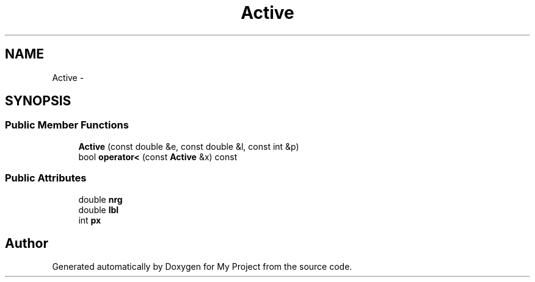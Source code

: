 .TH "Active" 3 "Thu Oct 3 2013" "My Project" \" -*- nroff -*-
.ad l
.nh
.SH NAME
Active \- 
.SH SYNOPSIS
.br
.PP
.SS "Public Member Functions"

.in +1c
.ti -1c
.RI "\fBActive\fP (const double &e, const double &l, const int &p)"
.br
.ti -1c
.RI "bool \fBoperator<\fP (const \fBActive\fP &x) const "
.br
.in -1c
.SS "Public Attributes"

.in +1c
.ti -1c
.RI "double \fBnrg\fP"
.br
.ti -1c
.RI "double \fBlbl\fP"
.br
.ti -1c
.RI "int \fBpx\fP"
.br
.in -1c

.SH "Author"
.PP 
Generated automatically by Doxygen for My Project from the source code\&.
